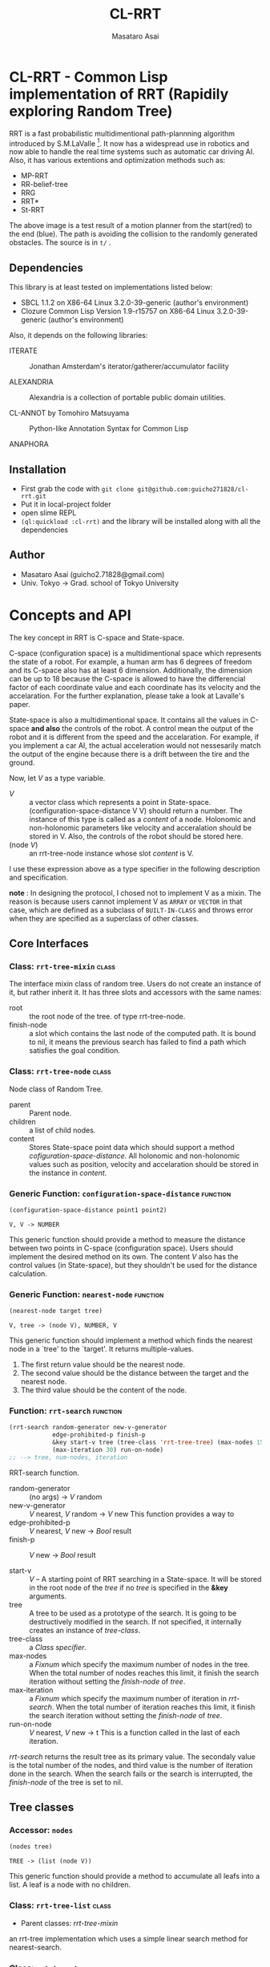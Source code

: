 #+title: CL-RRT
#+author: Masataro Asai
#+email: guicho2.71828@gmail.com
#+LINK: hs http://www.lispworks.com/reference/HyperSpec//%s

* CL-RRT - Common Lisp implementation of RRT (Rapidily exploring Random Tree)

[[https://raw.github.com/guicho271828/cl-rrt/master/figure.png]]


RRT is a fast probabilistic multidimentional path-plannning algorithm
introduced by S.M.LaValle [fn:paper]. It now has a widespread use in robotics
and now able to handle the real time systems such as automatic car
driving AI. Also, it has various extentions and optimization methods
such as:

+ MP-RRT
+ RR-belief-tree
+ RRG
+ RRT*
+ St-RRT

The above image is a test result of a motion planner from the
start(red) to the end (blue). The path is avoiding the collision to
the randomly generated obstacles. The source is in =t/= .

[fn:paper] S.M. LaValle and J.J. Kuffner. Randomized kinodynamic
planning. /The International Journal of Robotics Research/, Vol. 20,
No. 5, pp. 378–400, 2001.

** Dependencies

This library is at least tested on implementations listed below:

+ SBCL 1.1.2 on X86-64 Linux  3.2.0-39-generic (author's environment)
+ Clozure Common Lisp Version 1.9-r15757 on X86-64 Linux  3.2.0-39-generic (author's environment)

Also, it depends on the following libraries:

+ ITERATE  ::
    Jonathan Amsterdam's iterator/gatherer/accumulator facility

+ ALEXANDRIA  ::
    Alexandria is a collection of portable public domain utilities.

+ CL-ANNOT by Tomohiro Matsuyama ::
    Python-like Annotation Syntax for Common Lisp

+ ANAPHORA  ::
    
** Installation

+ First grab the code with =git clone git@github.com:guicho271828/cl-rrt.git=
+ Put it in local-project folder
+ open slime REPL
+ =(ql:quickload :cl-rrt)= and the library will be installed along with all
  the dependencies

** Author

+ Masataro Asai (guicho2.71828@gmail.com)
+ Univ. Tokyo -> Grad. school of Tokyo University

* Concepts and API

The key concept in RRT is C-space and State-space.

C-space (configuration space) is a multidimentional space which
represents the state of a robot. For example, a human arm has 6
degrees of freedom and its C-space also has at least 6
dimension. Additionally, the dimension can be up to 18 because the
C-space is allowed to have the differencial factor of each coordinate
value and each coordinate has its velocity and the accelaration.  For
the further explanation, please take a look at Lavalle's paper.

State-space is also a multidimentional space. It contains all the
values in C-space *and also* the controls of the robot. A control mean
the output of the robot and it is different from the speed and the
accelaration. For example, if you implement a car AI, the actual acceleration would
not nessesarily match the output of the engine because there is a
drift between the tire and the ground.

Now, let /V/ as a type variable.

+ /V/ :: a vector class which represents a point in State-space.
         (configuration-space-distance V V) should return a number.
	 The instance of this type is called as a /content/ of a node.
         Holonomic and non-holonomic parameters like velocity
         and acceralation should be stored in V. Also, the controls
         of the robot should be stored here.
+ (node /V/) :: an rrt-tree-node instance whose slot /content/ is V.

I use these expression above as a type specifier in the following
description and specification.

    *note* : In designing the protocol, I chosed not to 
    implement V as a mixin. The reason is because users cannot
    implement V as =ARRAY= or =VECTOR= in that case,
    which are defined as a subclass
    of =BUILT-IN-CLASS= and throws error when they are specified as a
    superclass of other classes.

** Core Interfaces
*** Class: =rrt-tree-mixin= 					      :class:
The interface mixin class of random tree. Users do not create an
instance of it, but rather inherit it. It has three slots and
accessors with the same names:

+ root :: the root node of the tree. of type rrt-tree-node.
+ finish-node :: a slot which contains the last node of the computed
                 path.  It is bound to nil, it means the previous
                 search has failed to find a path which satisfies the
                 goal condition.

*** Class: =rrt-tree-node= 					      :class:

Node class of Random Tree. 

+ parent :: Parent node. 
+ children :: a list of child nodes.
+ content :: Stores State-space point data which should support a method
  [[cofiguration-space-distance]]. All holonomic and non-holonomic values
  such as position, velocity and accelaration should be stored in
  the instance in /content/.

*** Generic Function: =configuration-space-distance= 		   :function:
#+BEGIN_SRC lisp
(configuration-space-distance point1 point2)
#+END_SRC
: V, V -> NUMBER
This generic function should provide a method to measure the distance
between two points in C-space (configuration space). Users should
implement the desired method on its own. The content /V/ also has
the control values (in State-space), but they shouldn't be used for
the distance calculation.

*** Generic Function: =nearest-node= 				   :function:
#+BEGIN_SRC lisp
(nearest-node target tree)
#+END_SRC
: V, tree -> (node V), NUMBER, V

This generic function should implement a method
which finds the nearest node in a `tree' to the `target'.
It returns multiple-values.

1. The first return value should be the nearest node.
2. The second value should be the distance between the target 
   and the nearest node.
3. The third value should be the content of the node.

*** Function: =rrt-search=					   :function:

#+BEGIN_SRC lisp
(rrt-search random-generator new-v-generator
            edge-prohibited-p finish-p
            &key start-v tree (tree-class 'rrt-tree-tree) (max-nodes 15)
            (max-iteration 30) run-on-node)
;; --> tree, num-nodes, iteration
#+END_SRC

RRT-search function.

+ random-generator :: (no args) -> /V/ random
+ new-v-generator ::  /V/ nearest, /V/ random -> /V/ new
     This function provides a way to 
+ edge-prohibited-p :: /V/ nearest, /V/ new -> /Bool/ result
+ finish-p :: /V/ new -> /Bool/ result

+ start-v :: /V/ -- A starting point of RRT searching in a
             State-space. It will be stored in the root node of the
             /tree/ if no /tree/ is specified in the *&key* arguments.
+ tree :: A tree to be used as a prototype of the search.  It is
          going to be destructively modified in the search.  If not
          specified, it internally creates an instance of
          /tree-class/.
+ tree-class :: a /Class specifier/.
+ max-nodes :: a /Fixnum/ which specify the maximum number of nodes
               in the tree. When the total number of nodes reaches
               this limit, it finish the search iteration without
               setting the /finish-node/ of /tree/.
+ max-iteration :: a /Fixnum/ which specify the maximum number of
                   iteration in /rrt-search/. When the total number
                   of iteration reaches this limit, it finish the
                   search iteration without setting the
                   /finish-node/ of /tree/.
+ run-on-node :: /V/ nearest, /V/ new -> t
		 This is a function called in the last of each iteration.

/rrt-search/ returns the result tree as its primary value.  The
secondaly value is the total number of the nodes, and third value is
the number of iteration done in the search. When the search fails or
the search is interrupted, the /finish-node/ of the tree is set to nil.

** Tree classes
*** Accessor: =nodes=

#+BEGIN_SRC lisp
(nodes tree)
#+END_SRC
: TREE -> (list (node V))
This generic function should provide a method
to accumulate all leafs into a list.
A leaf is a node with no children.
*** Class: =rrt-tree-list= 				      :class:

- Parent classes:  [[class rrt-tree-mixin][rrt-tree-mixin]]

an rrt-tree implementation which uses
 a simple linear search method for nearest-search.

*** Class: =rrt-tree-tree= 					      :class:

- Parent classes:   [[class rrt-tree-mixin][rrt-tree-mixin]]

An rrt-tree implementation which 
does breadth-first search in nearest-search.

*** Generic Function: =count-nodes=

#+BEGIN_SRC lisp
(count-nodes tree)
#+END_SRC

: TREE -> FIXNUM
This generic function should provide a method
to count the number of leafs.

*** Generic Function: =leafs=

#+BEGIN_SRC lisp
(leafs tree)
#+END_SRC
: TREE -> (list (node V))
This generic function should provide a method
to accumulate all leafs into a list.
A leaf is a node with no children.
*** Generic Function: =insert=

#+BEGIN_SRC lisp
(insert content tree)
#+END_SRC
: V, TREE -> TREE
This generic function provides
an additional procedure during the insertion of a `content' to the `tree'.
The code in this method does something other than the linking of the
parent and child nodes, and optimizes nearest-search. For example, 
if you want to use B-tree for the nearest search,
 here you can add codes for inserting a content into a B-tree.

Always returns `tree' as a result of :around method of rrt-tree-mixin.
** Conditions
*** Condition: =child-not-found= 				      :class:

**** Inheritance

- Parent classes:
    [[class simple-condition][simple-condition]]
- Precedence list:
    [[class child-not-found][child-not-found]], [[class simple-condition][simple
    condition]], [[class condition][condition]], [[class slot-object][slot
    object]], [[class t][t]]
- Direct subclasses:
    None.

**** Description

Signaled when you try to [[disconnect]] a child node from a node that is
not its parent.

**** Direct Slots

# link target 2: <<parent>>
# link target: <<slot parent>>

***** Slot: =parent=						       :slot:
***** Slot: =child=						       :slot:

** Path and tree walking
*** Function: =result-path=					   :function:


#+BEGIN_SRC lisp
(result-path tree)
#+END_SRC
: TREE -> (list V)

Returns a list of State-space points of the computed paths
from the root to the end.  Returns nil if the path was not found. The
list contains the root of the tree.

*** Function: =result-path-nodes=				   :function:

#+BEGIN_SRC lisp
(result-path-nodes tree)
#+END_SRC
: TREE -> (list (node V))
Returns the nodes of the computed path in a list, from
the root to the end. Returns nil if the path was not found. The list
contains the root of the tree.

*** Function: =map-rrt-tree-content-recursively=		   :function:

#+BEGIN_SRC lisp
(map-rrt-tree-content-recursively node fn)
#+END_SRC
: (node V), ((node V) -> t) -> (list t)

Walk over the child nodes of /node/ recursively,
 call the function with the content of the node and
 return each result in a nested list-based tree 
with the same structure as the original random-tree.

*** Function: =map-rrt-tree-node-recursively=			   :function:

#+BEGIN_SRC lisp
(map-rrt-tree-node-recursively node fn)
#+END_SRC
: (node V), (V -> t) -> (list t)

Walk over the child nodes of /node/ recursively and
 call the function with the node and
 return each result in a nested list-based tree 
with the same structure as that of the original random-tree.

*** Function: =mapc-rrt-tree-content-recursively=		   :function:

#+BEGIN_SRC lisp
(mapc-rrt-tree-content-recursively node fn)
#+END_SRC

Same as map-rrt-tree-content-recursively but returns nil.
 Only for the side effect.

*** Function: =mapc-rrt-tree-node-recursively=			   :function:

#+BEGIN_SRC lisp
(mapc-rrt-tree-node-recursively node fn)
#+END_SRC

Same as map-rrt-tree-node-recursively but returns nil.
 Only for the side effect.

*** Function: =nnext-branch=					   :function:

#+BEGIN_SRC lisp
(nnext-branch tree)
#+END_SRC

: TREE -> TREE

Destructively modifies and return an RRT-TREE.  If the
/tree/ has a finish node, it finds a path from the root to
the end and then replace the root with the next node in that path.
Otherwise it choose one child of the root at random and replace the
root with it. In both cases the new root is orphanized.

This method is useful when you want to reuse the tree in real-time
robot systems. With this function, you are able to cut the root-most
edge when the actual robot has already reached the next State-space
 and the root node is no longer needed.

** Node manipulation helper
*** Function: =rrt-node=					   :function:

#+BEGIN_SRC lisp
(rrt-node content)
#+END_SRC


Identical to =(make-instance 'rrt-tree-node :content content)=

*** Function: =adopt-children=					   :function:

#+BEGIN_SRC lisp
(adopt-children new-parent old-parent)
#+END_SRC

HELPER FUINCTION: removes the children of old-parent and
the new-parent takes all of them.

*** Function: =connect=						   :function:

#+BEGIN_SRC lisp
(connect parent child)
#+END_SRC

connect two nodes as a parent and a child.

*** Function: =disconnect=					   :function:

#+BEGIN_SRC lisp
(disconnect parent child)
#+END_SRC

disconnect a parent and its child.
signals CHILD-NOT-FOUND < SIMPLE-CONDITION.

*** Function: =neglect=						   :function:

#+BEGIN_SRC lisp
(neglect parent)
#+END_SRC

HELPER FUNCTION: disconnect all children from the
specified parent

*** Function: =orphanize=					   :function:

#+BEGIN_SRC lisp
(orphanize child)
#+END_SRC

HELPER FUNCTION: ensure a node doesn't have a parent

* Copyright

Copyright (c) 2013 Masataro Asai (guicho2.71828@gmail.com)


* License

Licensed under the LLGPL License.

